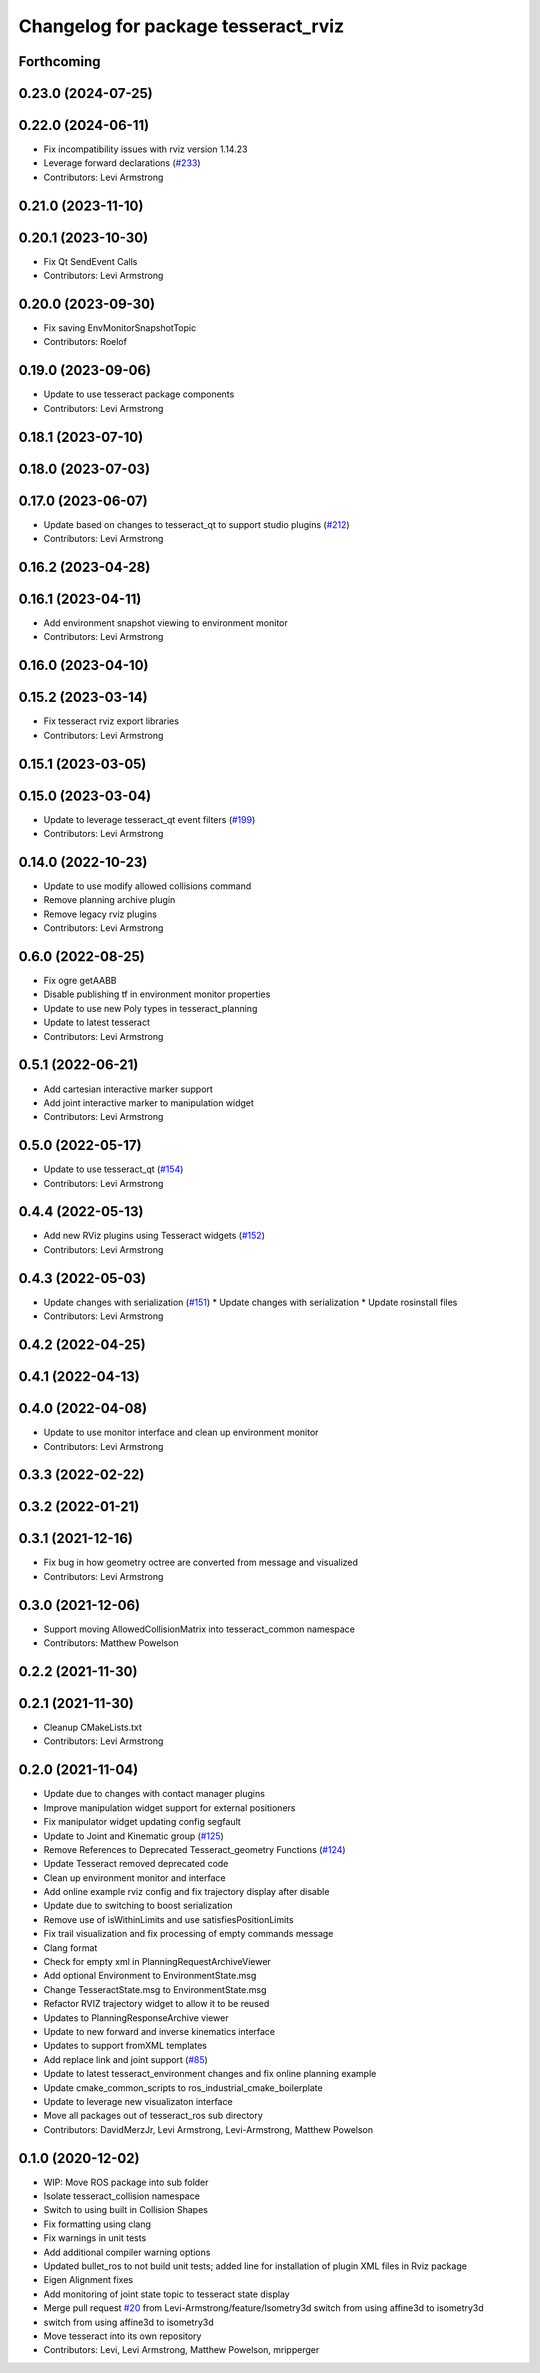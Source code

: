 ^^^^^^^^^^^^^^^^^^^^^^^^^^^^^^^^^^^^
Changelog for package tesseract_rviz
^^^^^^^^^^^^^^^^^^^^^^^^^^^^^^^^^^^^

Forthcoming
-----------

0.23.0 (2024-07-25)
-------------------

0.22.0 (2024-06-11)
-------------------
* Fix incompatibility issues with rviz version 1.14.23
* Leverage forward declarations (`#233 <https://github.com/tesseract-robotics/tesseract_ros/issues/233>`_)
* Contributors: Levi Armstrong

0.21.0 (2023-11-10)
-------------------

0.20.1 (2023-10-30)
-------------------
* Fix Qt SendEvent Calls
* Contributors: Levi Armstrong

0.20.0 (2023-09-30)
-------------------
* Fix saving EnvMonitorSnapshotTopic
* Contributors: Roelof

0.19.0 (2023-09-06)
-------------------
* Update to use tesseract package components
* Contributors: Levi Armstrong

0.18.1 (2023-07-10)
-------------------

0.18.0 (2023-07-03)
-------------------

0.17.0 (2023-06-07)
-------------------
* Update based on changes to tesseract_qt to support studio plugins (`#212 <https://github.com/tesseract-robotics/tesseract_ros/issues/212>`_)
* Contributors: Levi Armstrong

0.16.2 (2023-04-28)
-------------------

0.16.1 (2023-04-11)
-------------------
* Add environment snapshot viewing to environment monitor
* Contributors: Levi Armstrong

0.16.0 (2023-04-10)
-------------------

0.15.2 (2023-03-14)
-------------------
* Fix tesseract rviz export libraries
* Contributors: Levi Armstrong

0.15.1 (2023-03-05)
-------------------

0.15.0 (2023-03-04)
-------------------
* Update to leverage tesseract_qt event filters (`#199 <https://github.com/tesseract-robotics/tesseract_ros/issues/199>`_)
* Contributors: Levi Armstrong

0.14.0 (2022-10-23)
-------------------
* Update to use modify allowed collisions command
* Remove planning archive plugin
* Remove legacy rviz plugins
* Contributors: Levi Armstrong

0.6.0 (2022-08-25)
------------------
* Fix ogre getAABB
* Disable publishing tf in environment monitor properties
* Update to use new Poly types in tesseract_planning
* Update to latest tesseract
* Contributors: Levi Armstrong

0.5.1 (2022-06-21)
------------------
* Add cartesian interactive marker support
* Add joint interactive marker to manipulation widget
* Contributors: Levi Armstrong

0.5.0 (2022-05-17)
------------------
* Update to use tesseract_qt (`#154 <https://github.com/tesseract-robotics/tesseract_ros/issues/154>`_)
* Contributors: Levi Armstrong

0.4.4 (2022-05-13)
------------------
* Add new RViz plugins using Tesseract widgets (`#152 <https://github.com/tesseract-robotics/tesseract_ros/issues/152>`_)
* Contributors: Levi Armstrong

0.4.3 (2022-05-03)
------------------
* Update changes with serialization (`#151 <https://github.com/tesseract-robotics/tesseract_ros/issues/151>`_)
  * Update changes with serialization
  * Update rosinstall files
* Contributors: Levi Armstrong

0.4.2 (2022-04-25)
------------------

0.4.1 (2022-04-13)
------------------

0.4.0 (2022-04-08)
------------------
* Update to use monitor interface and clean up environment monitor
* Contributors: Levi Armstrong

0.3.3 (2022-02-22)
------------------

0.3.2 (2022-01-21)
------------------

0.3.1 (2021-12-16)
------------------
* Fix bug in how geometry octree are converted from message and visualized
* Contributors: Levi Armstrong

0.3.0 (2021-12-06)
------------------
* Support moving AllowedCollisionMatrix into tesseract_common namespace
* Contributors: Matthew Powelson

0.2.2 (2021-11-30)
------------------

0.2.1 (2021-11-30)
------------------
* Cleanup CMakeLists.txt
* Contributors: Levi Armstrong

0.2.0 (2021-11-04)
------------------
* Update due to changes with contact manager plugins
* Improve manipulation widget support for external positioners
* Fix manipulator widget updating config segfault
* Update to Joint and Kinematic group (`#125 <https://github.com/tesseract-robotics/tesseract_ros/issues/125>`_)
* Remove References to Deprecated Tesseract_geometry Functions (`#124 <https://github.com/tesseract-robotics/tesseract_ros/issues/124>`_)
* Update Tesseract removed deprecated code
* Clean up environment monitor and interface
* Add online example rviz config and fix trajectory display after disable
* Update due to switching to boost serialization
* Remove use of isWithinLimits and use satisfiesPositionLimits
* Fix trail visualization and fix processing of empty commands message
* Clang format
* Check for empty xml in PlanningRequestArchiveViewer
* Add optional Environment to EnvironmentState.msg
* Change TesseractState.msg to EnvironmentState.msg
* Refactor RVIZ trajectory widget to allow it to be reused
* Updates to PlanningResponseArchive viewer
* Update to new forward and inverse kinematics interface
* Updates to support fromXML templates
* Add replace link and joint support (`#85 <https://github.com/tesseract-robotics/tesseract_ros/issues/85>`_)
* Update to latest tesseract_environment changes and fix online planning example
* Update cmake_common_scripts to ros_industrial_cmake_boilerplate
* Update to leverage new visualizaton interface
* Move all packages out of tesseract_ros sub directory
* Contributors: DavidMerzJr, Levi Armstrong, Levi-Armstrong, Matthew Powelson

0.1.0 (2020-12-02)
------------------
* WIP: Move ROS package into sub folder
* Isolate tesseract_collision namespace
* Switch to using built in Collision Shapes
* Fix formatting using clang
* Fix warnings in unit tests
* Add additional compiler warning options
* Updated bullet_ros to not build unit tests; added line for installation of plugin XML files in Rviz package
* Eigen Alignment fixes
* Add monitoring of joint state topic to tesseract state display
* Merge pull request `#20 <https://github.com/tesseract-robotics/tesseract_ros/issues/20>`_ from Levi-Armstrong/feature/Isometry3d
  switch from using affine3d to isometry3d
* switch from using affine3d to isometry3d
* Move tesseract into its own repository
* Contributors: Levi, Levi Armstrong, Matthew Powelson, mripperger
